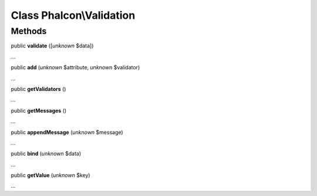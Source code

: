Class **Phalcon\\Validation**
=============================

Methods
---------

public  **validate** ([*unknown* $data])

...


public  **add** (*unknown* $attribute, *unknown* $validator)

...


public  **getValidators** ()

...


public  **getMessages** ()

...


public  **appendMessage** (*unknown* $message)

...


public  **bind** (*unknown* $data)

...


public  **getValue** (*unknown* $key)

...


